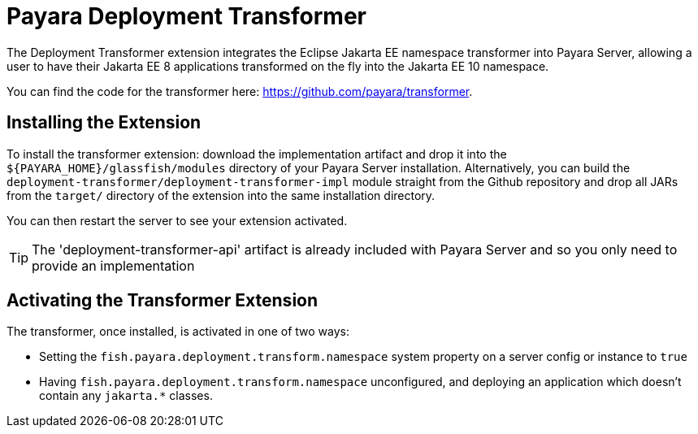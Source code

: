 = Payara Deployment Transformer

The Deployment Transformer extension integrates the Eclipse Jakarta EE namespace transformer into Payara Server, allowing a user to have their Jakarta EE 8 applications transformed on the fly into the Jakarta EE 10 namespace.

You can find the code for the transformer here: https://github.com/payara/transformer.

== Installing the Extension

To install the transformer extension: download the implementation artifact and drop it into the `${PAYARA_HOME}/glassfish/modules` directory of your Payara Server installation. Alternatively, you can build the `deployment-transformer/deployment-transformer-impl` module straight from the Github repository and drop all JARs from the `target/` directory of the extension into the same installation directory.

You can then restart the server to see your extension activated.

TIP: The 'deployment-transformer-api' artifact is already included with Payara Server and so you only need to provide an implementation

== Activating the Transformer Extension

The transformer, once installed, is activated in one of two ways:

* Setting the `fish.payara.deployment.transform.namespace` system property on a server config or instance to `true`
* Having `fish.payara.deployment.transform.namespace` unconfigured, and deploying an application which doesn't contain any `jakarta.*` classes.